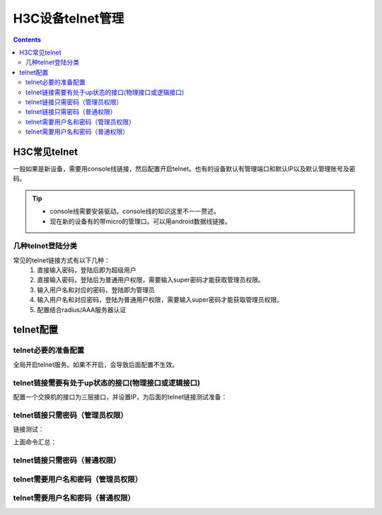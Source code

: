.. _h3c_telnet:

======================================================================================================================================================
H3C设备telnet管理
======================================================================================================================================================


.. contents::

H3C常见telnet
======================================================================================================================================================

一般如果是新设备，需要用console线链接，然后配置开启telnet。也有的设备默认有管理端口和默认IP以及默认管理账号及密码。

.. tip::
    - console线需要安装驱动。console线的知识这里不一一赘述。
    - 现在新的设备有的带micro的管理口。可以用android数据线链接。

几种telnet登陆分类
------------------------------------------------------------------------------------------------------------------------------------------------------


常见的telnet链接方式有以下几种：
    1. 直接输入密码，登陆后即为超级用户
    2. 直接输入密码，登陆后为普通用户权限，需要输入super密码才能获取管理员权限。
    3. 输入用户名和对应的密码，登陆即为管理员
    4. 输入用户名和对应密码，登陆为普通用户权限，需要输入super密码才能获取管理员权限。
    5. 配置结合radius/AAA服务器认证





telnet配置
======================================================================================================================================================



telnet必要的准备配置
------------------------------------------------------------------------------------------------------------------------------------------------------

全局开启telnet服务。如果不开启，会导致后面配置不生效。

.. code-block:: text
    :linenos:

    <H3C>sys
    System View: return to User View with Ctrl+Z.
    [H3C]telnet server enable

telnet链接需要有处于up状态的接口(物理接口或逻辑接口)
------------------------------------------------------------------------------------------------------------------------------------------------------

配置一个交换机的接口为三层接口，并设置IP，为后面的telnet链接测试准备：

.. code-block:: text
    :linenos:

    [H3C]interface GigabitEthernet1/0/1
    [H3C-GigabitEthernet1/0/1]port link-mode route
    [H3C-GigabitEthernet1/0/1]ip address 192.168.1.1 24
    [H3C-GigabitEthernet1/0/1]exit

    [H3C]quit
    <H3C>dis ip inter brief
    *down: administratively down
    (s): spoofing  (l): loopback
    Interface                Physical Protocol IP Address      Description
    GE1/0/1                  up       up       192.168.1.1     --
    MGE0/0/0                 down     down     --              --


telnet链接只需密码（管理员权限）
------------------------------------------------------------------------------------------------------------------------------------------------------

.. code-block:: text
    :linenos:

    <H3C>system-view
    System View: return to User View with Ctrl+Z.
    [H3C]telnet server enable
    [H3C]user-interface vty 0 4
    [H3C-line-vty0-4]authentication-mode password
    [H3C-line-vty0-4]set authentication password simple 123
    [H3C-line-vty0-4]user-role network-admin
    [H3C-line-vty0-4]idle-timeout 5 0
    [H3C-line-vty0-4]history-command max-size 100
    [H3C-line-vty0-4]quit

链接测试：

.. code-block:: text
    :linenos:

    <H3C>telnet 192.168.1.1
    Trying 192.168.1.1 ...
    Press CTRL+K to abort
    Connected to 192.168.1.1 ...

    ******************************************************************************
    * Copyright (c) 2004-2017 New H3C Technologies Co., Ltd. All rights reserved.*
    * Without the owner's prior written consent,                                 *
    * no decompiling or reverse-engineering shall be allowed.                    *
    ******************************************************************************

    Password:

上面命令汇总：

.. code-block:: text
    :linenos:

    system-view
    telnet server enable
    user-interface vty 0 4
    authentication-mode password
    set authentication password simple 123
    user-role network-admin
    idle-timeout 5 0
    history-command max-size 100
    quit


telnet链接只需密码（普通权限）
------------------------------------------------------------------------------------------------------------------------------------------------------

.. code-block:: text
    :linenos:

    system-view
    telnet server enable
    user-interface vty 0 4
    authentication-mode password
    set authentication password simple 123
    user-role level-0
    idle-timeout 5 0
    history-command max-size 100
    quit
    super password simple 321


telnet需要用户名和密码（管理员权限）
------------------------------------------------------------------------------------------------------------------------------------------------------

.. code-block:: text
    :linenos:

    system-view
    telnet server enable
    local-user testuser
    service-type telnet
    password simple 123
    authorization-attribute user-role network-admin
    quit
    user-interface vty 0 4
    idle-timeout 5 0
    protocol inbound telnet
    terminal type vt100
    history-command max-size 50
    authentication-mode scheme
    quit





telnet需要用户名和密码（普通权限）
------------------------------------------------------------------------------------------------------------------------------------------------------

.. code-block:: text
    :linenos:

    system-view
    telnet server enable
    local-user testuser
    service-type telnet
    password simple 123
    authorization-attribute user-role level-1
    quit
    user-interface vty 0 4
    authentication-mode scheme
    idle-timeout 5 0
    protocol inbound telnet
    terminal type vt100
    history-command max-size 50
    quit
    super password simple 321

